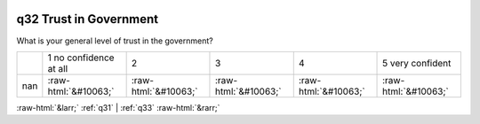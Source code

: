 .. _q32:

 
 .. role:: raw-html(raw) 
        :format: html 

q32 Trust in Government
=======================

What is your general level of trust in the government?


.. csv-table::

       ,1 no confidence at all, 2, 3, 4, 5 very confident
           nan,:raw-html:`&#10063;`,:raw-html:`&#10063;`,:raw-html:`&#10063;`,:raw-html:`&#10063;`,:raw-html:`&#10063;`


:raw-html:`&larr;` :ref:`q31` | :ref:`q33` :raw-html:`&rarr;`
